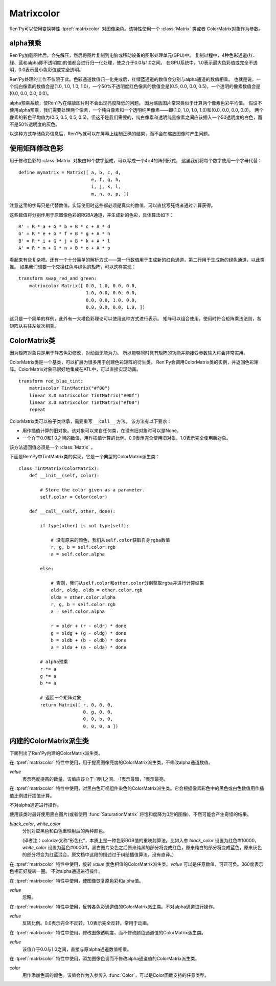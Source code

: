 .. _matrixcolor:

Matrixcolor
===========

Ren'Py可以使用变换特性 :tpref:`matrixcolor` 对图像染色。该特性使用一个 :class:`Matrix` 类或者 ColorMatrix对象作为参数。

.. _premultiplied-alpha-color:

alpha预乘
-------------

Ren'Py加载图片后，会先解压，然后将图片复制到电脑或移动设备的图形处理单元(GPU)中。
复制过程中，4种色彩通道(红、绿、蓝和alpha即不透明度)的值都会进行归一化处理，使之介于0.0与1.0之间。
在GPU系统中，1.0表示最大色彩值或完全不透明，0.0表示最小色彩值或完全透明。

Ren'Py处理的工作不仅限于此。色彩通道数值归一化完成后，红绿蓝通道的数值会分别与alpha通道的数值相乘。
也就是说，一个纯白像素的数值会是(1.0, 1.0, 1.0, 1.0)，一个50%不透明度红色像素的数值会是(0.5, 0.0, 0.0, 0.5)，一个透明的像素数值会是(0.0, 0.0, 0.0, 0.0)。

alpha预乘系统，使Ren'Py在缩放图片时不会出现亮度降低的问题。
因为缩放图片常常类似于计算两个像素色彩平均值。
假设不使用alpha预乘，我们需要处理两个像素，一个纯白像素和一个透明纯黑像素——即(1.0, 1.0, 1.0, 1.0)和(0.0, 0.0, 0.0, 0.0)。
两个像素的彩色平均值为(0.5, 0.5, 0.5, 0.5)。但这不是我们需要的，纯白像素和透明纯黑像素之间应该插入一个50透明度的白色，而不是50%透明度的灰色。

以这种方式存储色彩信息后，Ren'Py就可以在屏幕上绘制正确的结果，而不会在缩放图像时产生问题。

.. _using-a-matrix-to-change-colors:

使用矩阵修改色彩
-----------------

用于修改色彩的 :class:`Matrix` 对象由16个数字组成，可以写成一个4×4的阵列形式。
这里我们将每个数字使用一个字母代替：
::

    define mymatrix = Matrix([ a, b, c, d,
                               e, f, g, h,
                               i, j, k, l,
                               m, n, o, p, ])

注意这里的字母只是代替数值，实际使用时这些都必须是真实的数值，可以直接写死或者通过计算获得。

这些数值将分别作用于原图像色彩的RGBA通道，并生成新的色彩，具体算法如下：
::

    R' = R * a + G * b + B * c + A * d
    G' = R * e + G * f + B * g + A * h
    B' = R * i + G * j + B * k + A * l
    A' = R * m + G * n + B * o + A * p

看起来有些复杂吧。还有一个十分简单的解析方式——第一行数值用于生成新的红色通道，第二行用于生成新的绿色通道，以此类推。
如果我们想要一个交换红色与绿色的矩阵，可以这样实现：
::

    transform swap_red_and green:
        matrixcolor Matrix([ 0.0, 1.0, 0.0, 0.0,
                             1.0, 0.0, 0.0, 0.0,
                             0.0, 0.0, 1.0, 0.0,
                             0.0, 0.0, 0.0, 1.0, ])

这只是一个简单的样例，此外有一大堆色彩理论可以使用这种方式进行表示。
矩阵可以组合使用，使用时符合矩阵乘法法则，各矩阵从右往左依次相乘。

.. _colormatrix:

ColorMatrix类
--------------

因为矩阵对象只是用于静态色彩修改，对动画无能为力。
所以能够同时具有矩阵的功能并能接受参数输入将会非常实用。

ColorMatrix类是一个基类，可以扩展为很多用于创建色彩矩阵的衍生类。
Ren'Py会调用ColorMatrix类的实例，并返回色彩矩阵。ColorMatrix对象已很好地集成在ATL中，可以直接实现动画。
::

    transform red_blue_tint:
        matrixcolor TintMatrix("#f00")
        linear 3.0 matrixcolor TintMatrix("#00f")
        linear 3.0 matrixcolor TintMatrix("#f00")
        repeat

ColorMatrix类可以被子类继承，需要重写 ``__call__`` 方法。
该方法有以下要求：

* 用作插值计算的旧对象。该对象可以来自任何类，在没有旧对象时可以是None。
* 一个介于0.0和1.0之间的数值，用作插值计算的比例。0.0表示完全使用旧对象，1.0表示完全使用新对象。

该方法返回值必须是一个  :class:`Matrix` 。

下面是Ren'Py中TintMatrix类的实现，它是一个典型的ColorMatrix派生类：
::

    class TintMatrix(ColorMatrix):
        def __init__(self, color):

            # Store the color given as a parameter.
            self.color = Color(color)

        def __call__(self, other, done):

            if type(other) is not type(self):

                # 没有原来的颜色，我们从self.color获取自身rgba数值
                r, g, b = self.color.rgb
                a = self.color.alpha

            else:

                # 否则，我们从self.color和other.color分别获取rgba并进行计算结果
                oldr, oldg, oldb = other.color.rgb
                olda = other.color.alpha
                r, g, b = self.color.rgb
                a = self.color.alpha

                r = oldr + (r - oldr) * done
                g = oldg + (g - oldg) * done
                b = oldb + (b - oldb) * done
                a = olda + (a - olda) * done

            # alpha预乘
            r *= a
            g *= a
            b *= a

            # 返回一个矩阵对象
            return Matrix([ r, 0, 0, 0,
                            0, g, 0, 0,
                            0, 0, b, 0,
                            0, 0, 0, a ])

.. _built-in-colormatrix-subclasses:

内建的ColorMatrix派生类
-------------------------------

下面列出了Ren'Py内建的ColorMatrix派生类。

.. class:: BrightnessMatrix(value=1.0)

    在 :tpref:`matrixcolor` 特性中使用，用于提高图像亮度的ColorMatrix派生类，不修改alpha通道数值。

    `value`
        表示亮度提高的数量。该值应该介于-1到1之间。-1表示最暗，1表示最亮。

.. class:: ColorizeMatrix(black_color, white_color)

    在 :tpref:`matrixcolor` 特性中使用，对黑白色可视组件染色的ColorMatrix派生类。它会根据像素彩色中的黑色或白色数值用作插值比例进行插值计算。

    不对alpha通道进行操作。

    使用该类时最好使用黑白图片(或者使用 :func:`SaturationMatrix` 将饱和度降为0后的图像)，不然可能会产生奇怪的结果。

    `black_color`, `white_color`
        分别对应黑色和白色重映射后的两种颜色。

        (译者注：colorize又称“形色化”，本质上是一种色彩RGB值的重映射算法。比如入参 `black_color` 设置为红色#ff0000，`white_color` 设置为蓝色#0000ff，黑白图片染色之后原来纯黑的部分将变成红色，原来纯白的部分将变成蓝色，原来灰色的部分将变为红蓝混合。原文档中这段的描述过于纠结插值算法，没有直译。)

.. class:: HueMatrix(value=1.0)

    在 :tpref:`matrixcolor` 特性中使用，旋转 `value` 度色相值的ColorMatrix派生类。`value` 可以是任意数值，可正可负。360度表示色相正好旋转一圈。
    不对alpha通道进行操作。

.. class:: IdentityMatrix()

    在 :tpref:`matrixcolor` 特性中使用，使图像恢复原色彩和alpha值。

    `value`
        忽略。

.. class:: InvertMatrix(value=1.0)

    在 :tpref:`matrixcolor` 特性中使用，反转各色彩通道值的ColorMatrix派生类。不对alpha通道进行操作。

    `value`
        反转比例。0.0表示完全不反转，1.0表示完全反转。常用于动画。

.. class:: OpacityMatrix(value=1.0)

    在 :tpref:`matrixcolor` 特性中使用，修改图像透明度，而不修改颜色通道值的ColorMatrix派生类。

    `value`
        该值介于0.0与1.0之间，直接与原alpha通道数值相乘。

.. class:: SaturationMatrix(value, desat=(0.2126, 0.7152, 0.0722))

    在 :tpref:`matrixcolor` 特性中使用，修改图像饱和度，而不修改alpha通道值的ColorMatrix派生类。

    `value`
        对比度调整数值，1.0表示原图像，0.0表示变成黑白灰的图像。

    `desat`
        该值是一个3元元组，三个数值分别控制红绿蓝通道从0饱和度置换为原饱和度图像的曲线斜率。
        默认的常量数值是基于NTSC电视信号系统中流明度(luminance)定义。由于人眼对绿色最敏感，所以降低饱和度时相比其他两种颜色要多保留一些。

.. class:: SepiaMatrix(tint=u'#ffeec2', desat=(0.2126, 0.7152, 0.0722))

    在 :tpref:`matrixcolor` 特性中使用，将某个可视组件改为老照片(sepia-tone)风格的ColorMatrix派生类。等效于：
    ::

        TintMatrix(tint) * SaturationMatrix(0.0, desat)

.. class:: TintMatrix(color)

    在 :tpref:`matrixcolor` 特性中使用，添加图像色调而不修改alpha通道值的ColorMatrix派生类。

    `color`
        用作添加色调的颜色。该值会作为入参传入 :func:`Color`，可以是Color函数支持的任意类型。

